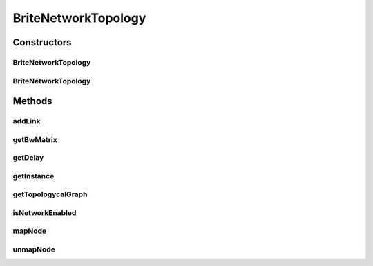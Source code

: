 .. java:import:: org.cloudbus.cloudsim.network DelayMatrix

.. java:import:: org.cloudbus.cloudsim.network.topologies.readers TopologyReaderBrite

.. java:import:: org.cloudbus.cloudsim.util ResourceLoader

.. java:import:: org.slf4j Logger

.. java:import:: org.slf4j LoggerFactory

.. java:import:: java.io InputStreamReader

.. java:import:: java.util Arrays

.. java:import:: java.util HashMap

.. java:import:: java.util Map

BriteNetworkTopology
====================

.. java:package:: org.cloudbus.cloudsim.network.topologies
   :noindex:

.. java:type:: public final class BriteNetworkTopology implements NetworkTopology

   Implements a network layer by reading the topology from a file in the \ `BRITE format <http://www.cs.bu.edu/brite/user_manual/node29.html>`_\ , the \ **B**\ oston university \ **R**\ epresentative \ **I**\ nternet \ **T**\ opology g\ **E**\ nerator \ `(http://www.cs.bu.edu/brite/) <http://www.cs.bu.edu/brite/>`_\ , and generates a topological network from it. Information of this network is used to simulate latency in network traffic of CloudSim.

   The topology file may contain more nodes than the number of entities in the simulation. It allows users to increase the scale of the simulation without changing the topology file. Nevertheless, each CloudSim entity must be mapped to one (and only one) BRITE node to allow proper work of the network simulation. Each BRITE node can be mapped to only one entity at a time.

   :author: Rodrigo N. Calheiros, Anton Beloglazov

   **See also:** :java:ref:`.getInstance(String)`

Constructors
------------
BriteNetworkTopology
^^^^^^^^^^^^^^^^^^^^

.. java:constructor:: public BriteNetworkTopology()
   :outertype: BriteNetworkTopology

   Instantiates a Network Topology.

   **See also:** :java:ref:`.BriteNetworkTopology(String)`, :java:ref:`.BriteNetworkTopology(InputStreamReader)`, :java:ref:`.getInstance(String)`

BriteNetworkTopology
^^^^^^^^^^^^^^^^^^^^

.. java:constructor:: public BriteNetworkTopology(String filePath)
   :outertype: BriteNetworkTopology

   Instantiates a Network Topology if a given file exists and can be successfully parsed. File is written in the BRITE format and contains topological information on simulation entities.

   :param filePath: the path of the BRITE file

   **See also:** :java:ref:`.BriteNetworkTopology()`, :java:ref:`.BriteNetworkTopology(InputStreamReader)`, :java:ref:`.getInstance(String)`

Methods
-------
addLink
^^^^^^^

.. java:method:: @Override public void addLink(long srcId, long destId, double bandwidth, double latency)
   :outertype: BriteNetworkTopology

getBwMatrix
^^^^^^^^^^^

.. java:method:: public double[][] getBwMatrix()
   :outertype: BriteNetworkTopology

   Gets a\ **copy**\  of the matrix containing the bandwidth between every pair of nodes in the network.

getDelay
^^^^^^^^

.. java:method:: @Override public double getDelay(long srcID, long destID)
   :outertype: BriteNetworkTopology

getInstance
^^^^^^^^^^^

.. java:method:: public static BriteNetworkTopology getInstance(String fileName)
   :outertype: BriteNetworkTopology

   Instantiates a Network Topology from a file inside the \ **application's resource directory**\ .

   :param fileName: the \ **relative name**\  of the BRITE file
   :return: the BriteNetworkTopology instance.

getTopologycalGraph
^^^^^^^^^^^^^^^^^^^

.. java:method:: @Override public TopologicalGraph getTopologycalGraph()
   :outertype: BriteNetworkTopology

isNetworkEnabled
^^^^^^^^^^^^^^^^

.. java:method:: @Override public boolean isNetworkEnabled()
   :outertype: BriteNetworkTopology

mapNode
^^^^^^^

.. java:method:: @Override public void mapNode(long cloudSimEntityID, int briteID)
   :outertype: BriteNetworkTopology

unmapNode
^^^^^^^^^

.. java:method:: @Override public void unmapNode(long cloudSimEntityID)
   :outertype: BriteNetworkTopology

